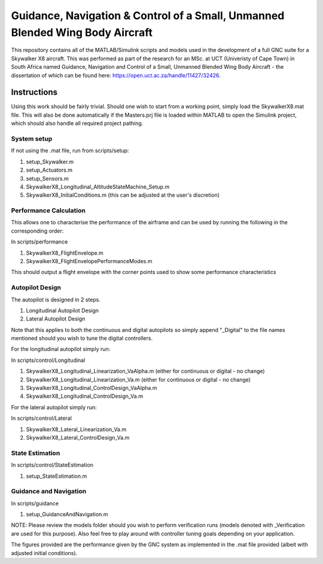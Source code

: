 Guidance, Navigation & Control of a Small, Unmanned Blended Wing Body Aircraft
==============================================================================

This repository contains all of the MATLAB/Simulink scripts and models used in the development of a full GNC suite for a Skywalker X8 aircraft. This was performed as part of the research for an MSc. at UCT (Univeristy of Cape Town) in South Africa named Guidance, Navigation and Control of a Small, Unmanned Blended Wing Body Aircraft - the dissertation of which can be found here: https://open.uct.ac.za/handle/11427/32426. 

Instructions
------------

Using this work should be fairly trivial. Should one wish to start from a working point, simply load the SkywalkerX8.mat file. This will also be done automatically if the Masters.prj file is loaded within MATLAB to open the Simulink project, which should also handle all required project pathing.

System setup
############

If not using the .mat file, run from scripts/setup:

1. setup_Skywalker.m
2. setup_Actuators.m
3. setup_Sensors.m
4. SkywalkerX8_Longitudinal_AltitudeStateMachine_Setup.m
5. SkywalkerX8_InitialConditions.m (this can be adjusted at the user's discretion)


Performance Calculation
#######################

This allows one to characterise the performance of the airframe and can be used by running the following in the corresponding order:

In scripts/performance

1. SkywalkerX8_FlightEnvelope.m
2. SkywalkerX8_FlightEnvelopePerformanceModes.m

This should output a flight envelope with the corner points used to show some performance characteristics

Autopilot Design
################

The autopilot is designed in 2 steps.

1. Longitudinal Autopilot Design
2. Lateral Autopilot Design

Note that this applies to both the continuous and digital autopilots so simply append "_Digital" to the file names mentioned should you wish to tune the digital controllers.

For the longitudinal autopilot simply run:

In scripts/control/Longitudinal

1. SkywalkerX8_Longitudinal_Linearization_VaAlpha.m (either for continuous or digital - no change)
2. SkywalkerX8_Longitudinal_Linearization_Va.m (either for continuous or digital - no change)
3. SkywalkerX8_Longitudinal_ControlDesign_VaAlpha.m
4. SkywalkerX8_Longitudinal_ControlDesign_Va.m

For the lateral autopilot simply run:

In scripts/control/Lateral

1. SkywalkerX8_Lateral_Linearization_Va.m
2. SkywalkerX8_Lateral_ControlDesign_Va.m

State Estimation
################

In scripts/control/StateEstimation

1. setup_StateEstimation.m

Guidance and Navigation
#######################

In scripts/guidance

1. setup_GuidanceAndNavigation.m

NOTE: Please review the models folder should you wish to perform verification runs (models denoted with _Verification are used for this purpose). Also feel free to play around with controller tuning goals depending on your application.

The figures provided are the performance given by the GNC system as implemented in the .mat file provided (albeit with adjusted initial conditions).
